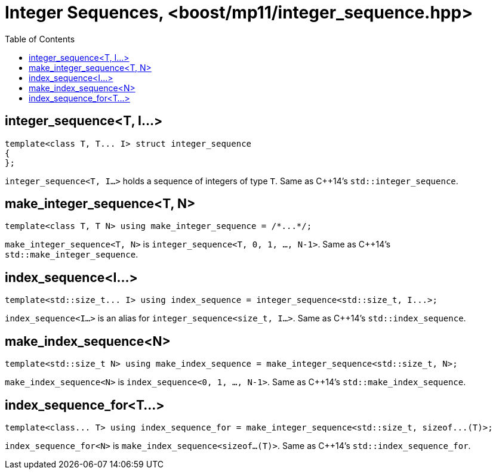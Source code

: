 ////
Copyright 2017 Peter Dimov

Distributed under the Boost Software License, Version 1.0.

See accompanying file LICENSE_1_0.txt or copy at
http://www.boost.org/LICENSE_1_0.txt
////

[#integer_sequence]
# Integer Sequences, <boost/mp11/integer_sequence.hpp>
:toc:
:idprefix:

## integer_sequence<T, I...>

    template<class T, T... I> struct integer_sequence
    {
    };

`integer_sequence<T, I...>` holds a sequence of integers of type `T`. Same as C++14's `std::integer_sequence`.

## make_integer_sequence<T, N>

    template<class T, T N> using make_integer_sequence = /*...*/;

`make_integer_sequence<T, N>` is `integer_sequence<T, 0, 1, ..., N-1>`. Same as C++14's `std::make_integer_sequence`.

## index_sequence<I...>

    template<std::size_t... I> using index_sequence = integer_sequence<std::size_t, I...>;

`index_sequence<I...>` is an alias for `integer_sequence<size_t, I...>`. Same as C++14's `std::index_sequence`.

## make_index_sequence<N>

    template<std::size_t N> using make_index_sequence = make_integer_sequence<std::size_t, N>;

`make_index_sequence<N>` is `index_sequence<0, 1, ..., N-1>`. Same as C++14's `std::make_index_sequence`.

## index_sequence_for<T...>

    template<class... T> using index_sequence_for = make_integer_sequence<std::size_t, sizeof...(T)>;

`index_sequence_for<N>` is `make_index_sequence<sizeof...(T)>`. Same as C++14's `std::index_sequence_for`.
